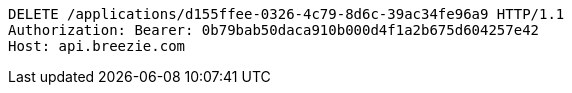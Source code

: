 [source,http,options="nowrap"]
----
DELETE /applications/d155ffee-0326-4c79-8d6c-39ac34fe96a9 HTTP/1.1
Authorization: Bearer: 0b79bab50daca910b000d4f1a2b675d604257e42
Host: api.breezie.com

----